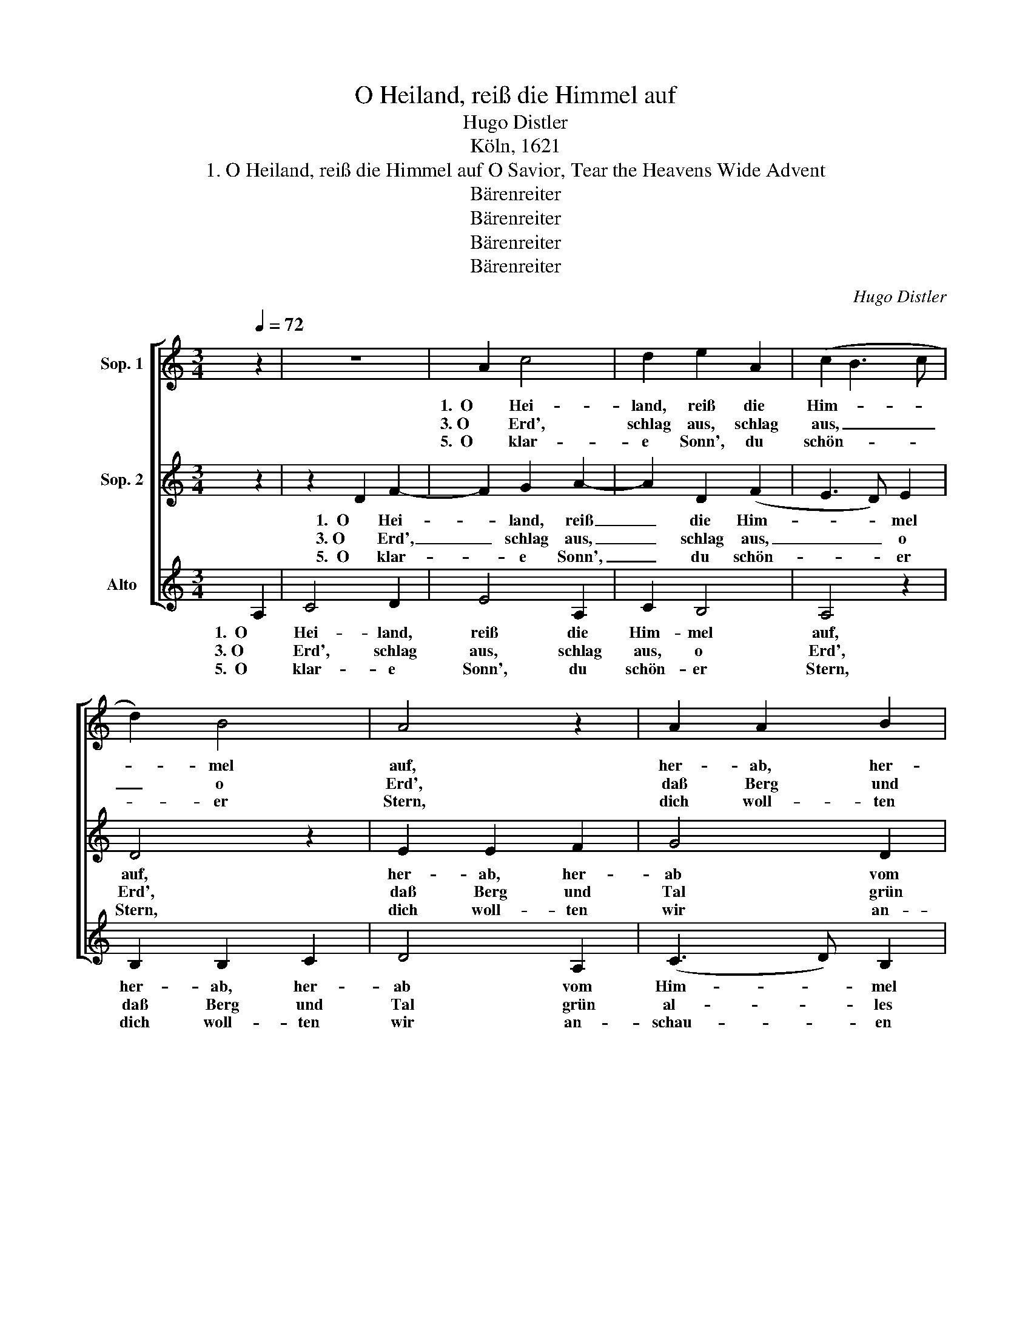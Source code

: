 X:1
T:O Heiland, reiß die Himmel auf
T:Hugo Distler
T:Köln, 1621
T:1. O Heiland, reiß die Himmel auf O Savior, Tear the Heavens Wide Advent
T:Bärenreiter
T:Bärenreiter
T:Bärenreiter
T:Bärenreiter
C:Hugo Distler
Z:Köln, 1621
Z:Bärenreiter
%%score [ 1 2 ( 3 4 ) ]
L:1/8
Q:1/4=72
M:3/4
K:C
V:1 treble nm="Sop. 1"
V:2 treble nm="Sop. 2"
V:3 treble nm="Alto"
V:4 treble 
V:1
 z2 | z6 | A2 c4 | d2 e2 A2 | (c2 B3 c | d2) B4 | A4 z2 | A2 A2 B2 | c2 (F3 G | A_B) G2 G2 | %10
w: ||1.  O Hei-|land, reiß die|Him- * *|* mel|auf,|her- ab, her-|ab vom _|_ _ Him- mel|
w: ||3. O Erd',|schlag aus, schlag|aus, _ _|_ o|Erd',|daß Berg und|Tal grün _|_ _ al- les|
w: ||5.  O klar-|e Sonn', du|schön- * *|* er|Stern,|dich woll- ten|wir an- *|* * schau- en|
[M:4/4] !breath!F2 c2 c2 c2 |[M:3/4] c2 A2 (d2- |[M:2/4] de) d2 | !breath!c2 A2 | %14
w: lauf! Reiß ab vom|Him- mel Tor|_ _ und|Tür', reiß|
w: werd'! O Erd', her-|für dies Blüm-|* * lein|bring, O|
w: gern; O Sonn', geh|auf! Ohn' dein-|* * en|Schein in|
[M:3/4] A2 G2 (A2- |[M:5/4] AG) F2 G2 E4 |[M:3/4] ^F4 z2 || z6 | A2 c4 | d2 e2 A2 | (c2 B3 c | %21
w: ab, wo Schloß|_ _ und Rei- gel|für!||2.  O Gott,|ein'n Tau vom|Him- * *|
w: Hei- land, aus|* * der Er- den|spring!||4.  Wo bleibst|du, Trost der|ganz- * *|
w: Fin- ster- nis|_ _ wir al- le|sein.||6.  Hie leid-|en wir die|größ- * *|
 d2) B4 | A4 z2 | A2 A2 B2 | c2 (F3 G | A_B) G2 G2 |[M:4/4] !breath!F2 c2 c2 c2 | %27
w: * mel|gieß,|im Tau her-|ab, o _|_ _ Hei- land,|fließ! ihr Wol- ken,|
w: * en|Welt,|dar- auf sie|all' ihr' _|_ _ Hoff- nung|stellt? O komm, o|
w: * te|Not,|vor Au- gen|steht der _|_ _ e- wig'|Tod: ach komm, führ|
[M:3/4] c2 A2 (d2- |[M:2/4] de) d2 | !breath!c2 A2 |[M:3/4] A2 G2 (A2- |[M:5/4] AG) F2 G2 E4 | %32
w: brecht und reg-|* * net|aus den|Kö- nig ü-|* * ber Ja- kobs|
w: komm von höchst-|* * en|Saal, komm,|tröst uns hie'|_ _ im Jam- mer-|
w: uns mit stark-|* * er|Hand vom|E- lend zu|_ _ dem Va- ter-|
[M:3/4] ^F4 |] %33
w: Haus!|
w: tal!|
w: land!|
V:2
 z2 | z2 D2 F2- | F2 G2 A2- | A2 D2 (F2 | E3 D) E2 | D4 z2 | E2 E2 F2 | G4 D2 | (E3 D E2 | F4) E2 | %10
w: |1.  O Hei-|* land, reiß|_ die Him-|* * mel|auf,|her- ab, her-|ab vom|Him- * *|* mel|
w: |3. O Erd',|_ schlag aus,|_ schlag aus,|_ _ o|Erd',|daß Berg und|Tal grün|al- * *|* les|
w: |5.  O klar-|* e Sonn',|_ du schön-|* * er|Stern,|dich woll- ten|wir an-|schau- * *|* en|
[M:4/4] !breath!F2 c2 A2 c2 |[M:3/4] F4 F2 |[M:2/4] _B3 A | !breath!G2 F2 |[M:3/4] F2 G2 E2- | %15
w: lauf! Reiß ab vom|Him- mel|Tor und|Tür', reiß|ab, wo Schloß|
w: werd'! O Erd', her-|für dies|Blüm- lein|bring, O|Hei- land, aus|
w: gern; O Sonn', geh|auf! Ohn'|dein- en|Schein in|Fin- ster- nis|
[M:5/4] E2 D2 D2 C4 |[M:3/4] D4 z2 || z2 D2 F2- | F2 G2 A2- | A2 D2 (F2 | E3 D) E2 | D4 z2 | %22
w: _ und Rei- gel|für!|2.  O Gott,|_ ein'n Tau|_ vom Him-|* * mel|gieß,|
w: _ der Er- den|spring!|4.  Wo bleibst|_ du, Trost|_ der ganz-|* * en|Welt,|
w: _ wir al- le|sein.|6.  Hie leid-|* en wir|_ die größ-|* * te|Not,|
 E2 E2 F2 | G4 D2 | (E3 D E2 | F4) E2 |[M:4/4] !breath!F2 c2 A2 c2 |[M:3/4] F4 F2 |[M:2/4] _B3 A | %29
w: im Tau her-|ab, o|Hei- * *|* land,|fließ! ihr Wol- ken,|brecht und|reg- net|
w: dar- auf sie|all' ihr'|Hoff- * *|* nung|stellt? O komm, o|komm von|höchst- en|
w: vor Au- gen|steht der|e- * *|* wig'|Tod: ach komm, führ|uns mit|stark- er|
 !breath!G2 F2 |[M:3/4] F2 G2 E2- |[M:5/4] E2 D2 D2 C4 |[M:3/4] D4 |] %33
w: aus den|Kö- nig ü-|* ber Ja- kobs|Haus!|
w: Saal, komm,|tröst uns hie'|_ im Jam- mer-|tal!|
w: Hand vom|E- lend zu|_ dem Va- ter-|land!|
V:3
 A,2 | C4 D2 | E4 A,2 | C2 B,4 | A,4 z2 | B,2 B,2 C2 | D4 A,2 | (C3 D) B,2 | A,4 z2 | z6 | %10
w: 1.  O|Hei- land,|reiß die|Him- mel|auf,|her- ab, her-|ab vom|Him- * mel|lauf!||
w: 3. O|Erd', schlag|aus, schlag|aus, o|Erd',|daß Berg und|Tal grün|al- * les|werd'!||
w: 5.  O|klar- e|Sonn', du|schön- er|Stern,|dich woll- ten|wir an-|schau- * en|gern;||
[M:4/4] F2 F4 F2 |[M:3/4] E4 D2 |[M:2/4] G2 F2 | !breath![CE]2 D2 |[M:3/4] D4 D2 | %15
w: Reiß ab vom|Him- mel|Tor und|Tür', reiß|ab, wo|
w: O Erd', her-|für dies|Blüm- lein|bring, O|Hei- land,|
w: O Sonn', geh|auf! Ohn'|dein- en|Schein in|Fin- ster-|
[M:5/4] A,4 A,2 A,2 G,2 |[M:3/4] A,4 A,2 || C4 D2 | E4 A,2 | C2 B,4 | A,4 z2 | B,2 B,2 C2 | %22
w: Schloß und Rei- gel|für! 2.  O|Gott, ein'n|Tau vom|Him- mel|gieß,|im Tau her-|
w: aus der Er- den|spring! 4.  Wo|bleibst du,|Trost der|ganz- en|Welt,|dar- auf sie|
w: nis wir al- le|sein. 6.  Hie|leid- en|wir die|größ- te|Not,|vor Au- gen|
 D4 A,2 | (C3 D) B,2 | A,4 z2 | z6 |[M:4/4] F2 F4 F2 |[M:3/4] E4 D2 |[M:2/4] G2 F2 | %29
w: ab, o|Hei- * land,|fließ!||ihr Wol- ken,|brecht und|reg- net|
w: all' ihr'|Hoff- * nung|stellt?||O komm, o|komm von|höchst- en|
w: steht der|e- * wig'|Tod:||ach komm, führ|uns mit|stark- er|
 !breath![CE]2 D2 |[M:3/4] D4 D2 |[M:5/4] A,4 A,2 A,2 G,2 |[M:3/4] A,4 |] %33
w: aus den|Kö- nig|ü- ber Ja- kobs|Haus!|
w: Saal, komm,|tröst uns|hie' im Jam- mer-|tal!|
w: Hand vom|E- lend|zu dem Va- ter-|land!|
V:4
 x2 | x6 | x6 | x6 | x6 | x6 | x6 | x6 | x6 | x6 |[M:4/4] x8 |[M:3/4] x6 |[M:2/4] G2 G2 | x4 | %14
[M:3/4] x6 |[M:5/4] x10 |[M:3/4] x6 || x6 | x6 | x6 | x6 | x6 | x6 | x6 | x6 | x6 |[M:4/4] x8 | %27
[M:3/4] x6 |[M:2/4] G2 G2 | x4 |[M:3/4] x6 |[M:5/4] x10 |[M:3/4] x4 |] %33

